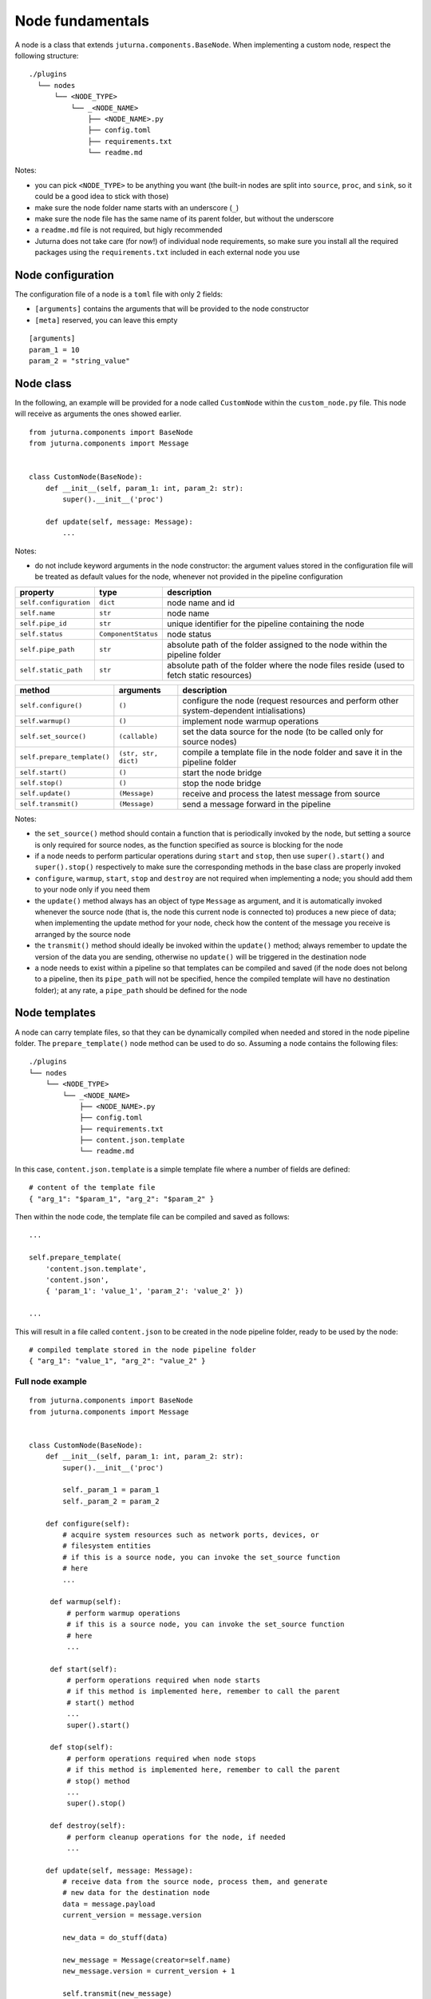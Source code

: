 #################
Node fundamentals
#################

A node is a class that extends ``juturna.components.BaseNode``. When
implementing a custom node, respect the following structure::

  ./plugins
    └── nodes
        └── <NODE_TYPE>
            └── _<NODE_NAME>
                ├── <NODE_NAME>.py
                ├── config.toml
                ├── requirements.txt
                └── readme.md

Notes:

- you can pick ``<NODE_TYPE>`` to be anything you want (the built-in nodes are
  split into ``source``, ``proc``, and ``sink``, so it could be a good idea to
  stick with those)
- make sure the node folder name starts with an underscore (``_``)
- make sure the node file has the same name of its parent folder, but without
  the underscore
- a ``readme.md`` file is not required, but higly recommended
- Juturna does not take care (for now!) of individual node requirements, so
  make sure you install all the required packages using the
  ``requirements.txt`` included in each external node you use

Node configuration
==================

The configuration file of a node is a ``toml`` file with only 2 fields:

- ``[arguments]`` contains the arguments that will be provided to the node
  constructor
- ``[meta]`` reserved, you can leave this empty

::

   [arguments]
   param_1 = 10
   param_2 = "string_value"

Node class
==========

In the following, an example will be provided for a node called ``CustomNode``
within the ``custom_node.py`` file. This node will receive as arguments the
ones showed earlier.

::

   from juturna.components import BaseNode
   from juturna.components import Message


   class CustomNode(BaseNode):
       def __init__(self, param_1: int, param_2: str):
           super().__init__('proc')

       def update(self, message: Message):
           ...

Notes:

- do not include keyword arguments in the node constructor: the argument values
  stored in the configuration file will be treated as default values for the
  node, whenever not provided in the pipeline configuration

+------------------------+---------------------+-----------------------------+
| property               | type                | description                 |
+========================+=====================+=============================+
| ``self.configuration`` | ``dict``            | node name and id            |
+------------------------+---------------------+-----------------------------+
| ``self.name``          | ``str``             | node name                   |
+------------------------+---------------------+-----------------------------+
| ``self.pipe_id``       | ``str``             | unique identifier for the   |
|                        |                     | pipeline containing the node|
+------------------------+---------------------+-----------------------------+
| ``self.status``        | ``ComponentStatus`` | node status                 |
+------------------------+---------------------+-----------------------------+
| ``self.pipe_path``     | ``str``             | absolute path of the folder |
|                        |                     | assigned to the node within |
|                        |                     | the pipeline folder         |
+------------------------+---------------------+-----------------------------+
| ``self.static_path``   | ``str``             | absolute path of the folder |
|                        |                     | where the node files reside |
|                        |                     | (used to fetch static       |
|                        |                     | resources)                  |
+------------------------+---------------------+-----------------------------+

+-----------------------------+----------------------+-----------------------------+
| method                      | arguments            | description                 |
+=============================+======================+=============================+
| ``self.configure()``        | ``()``               | configure the node (request |
|                             |                      | resources and perform other |
|                             |                      | system-dependent            |
|                             |                      | intialisations)             |
+-----------------------------+----------------------+-----------------------------+
| ``self.warmup()``           | ``()``               | implement node warmup       |
|                             |                      | operations                  |
+-----------------------------+----------------------+-----------------------------+
| ``self.set_source()``       | ``(callable)``       | set the data source for the |
|                             |                      | node (to be called only for |
|                             |                      | source nodes)               |
+-----------------------------+----------------------+-----------------------------+
| ``self.prepare_template()`` | ``(str, str, dict)`` | compile a template file     |
|                             |                      | in the node folder and      |
|                             |                      | save it in the pipeline     |
|                             |                      | folder                      |
+-----------------------------+----------------------+-----------------------------+
| ``self.start()``            | ``()``               | start the node bridge       |
+-----------------------------+----------------------+-----------------------------+
| ``self.stop()``             | ``()``               | stop the node bridge        |
+-----------------------------+----------------------+-----------------------------+
| ``self.update()``           | ``(Message)``        | receive and process the     |
|                             |                      | latest message from source  |
+-----------------------------+----------------------+-----------------------------+
| ``self.transmit()``         | ``(Message)``        | send a message forward in   |
|                             |                      | the pipeline                |
+-----------------------------+----------------------+-----------------------------+

Notes:

- the ``set_source()`` method should contain a function that is periodically
  invoked by the node, but setting a source is only required for source nodes,
  as the function specified as source is blocking for the node
- if a node needs to perform particular operations during ``start`` and
  ``stop``, then use ``super().start()`` and ``super().stop()`` respectively to
  make sure the corresponding methods in the base class are properly invoked
- ``configure``, ``warmup``, ``start``, ``stop`` and ``destroy`` are not
  required when implementing a node; you should add them to your node only if
  you need them
- the ``update()`` method always has an object of type ``Message`` as argument,
  and it is automatically invoked whenever the source node (that is, the node
  this current node is connected to) produces a new piece of data; when
  implementing the update method for your node, check how the content of the
  message you receive is arranged by the source node
- the ``transmit()`` method should ideally be invoked within the ``update()``
  method; always remember to update the version of the data you are sending,
  otherwise no ``update()`` will be triggered in the destination node
- a node needs to exist within a pipeline so that templates can be compiled and
  saved (if the node does not belong to a pipeline, then its ``pipe_path`` will
  not be specified, hence the compiled template will have no destination
  folder); at any rate, a ``pipe_path`` should be defined for the node

Node templates
==============

A node can carry template files, so that they can be dynamically compiled when
needed and stored in the node pipeline folder. The ``prepare_template()`` node
method can be used to do so. Assuming a node contains the following files::

    ./plugins
    └── nodes
        └── <NODE_TYPE>
            └── _<NODE_NAME>
                ├── <NODE_NAME>.py
                ├── config.toml
                ├── requirements.txt
                ├── content.json.template
                └── readme.md

In this case, ``content.json.template`` is a simple template file where a number
of fields are defined::

  # content of the template file
  { "arg_1": "$param_1", "arg_2": "$param_2" }

Then within the node code, the template file can be compiled and saved as
follows::

  ...
  
  self.prepare_template(
      'content.json.template',
      'content.json',
      { 'param_1': 'value_1', 'param_2': 'value_2' })
  
  ...

This will result in a file called ``content.json`` to be created in the node
pipeline folder, ready to be used by the node::

  # compiled template stored in the node pipeline folder
  { "arg_1": "value_1", "arg_2": "value_2" }

Full node example
-----------------

::

   from juturna.components import BaseNode
   from juturna.components import Message


   class CustomNode(BaseNode):
       def __init__(self, param_1: int, param_2: str):
           super().__init__('proc')

           self._param_1 = param_1
           self._param_2 = param_2

       def configure(self):
           # acquire system resources such as network ports, devices, or
           # filesystem entities
           # if this is a source node, you can invoke the set_source function
           # here
           ...

        def warmup(self):
            # perform warmup operations
            # if this is a source node, you can invoke the set_source function
            # here
            ...

        def start(self):
            # perform operations required when node starts
            # if this method is implemented here, remember to call the parent
            # start() method
            ...
            super().start()

        def stop(self):
            # perform operations required when node stops
            # if this method is implemented here, remember to call the parent
            # stop() method
            ...
            super().stop()

        def destroy(self):
            # perform cleanup operations for the node, if needed
            ...

       def update(self, message: Message):
           # receive data from the source node, process them, and generate
           # new data for the destination node
           data = message.payload
           current_version = message.version

           new_data = do_stuff(data)

           new_message = Message(creator=self.name)
           new_message.version = current_version + 1

           self.transmit(new_message)
